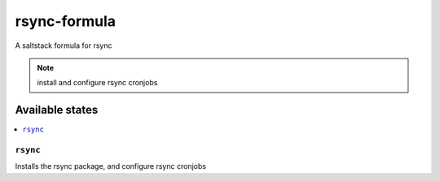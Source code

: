 ================
rsync-formula
================

A saltstack formula for rsync

.. note::

    install and configure rsync cronjobs

Available states
================

.. contents::
    :local:

``rsync``
------------

Installs the rsync package, and configure rsync cronjobs
